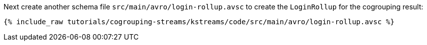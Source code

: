 ////
  This is an example file for adding an Avro schema to the tutorial.  You should have one of these make-TYPE-schema steps for
  each schema you are using in the tutorial, named "make-TYPE-schema.adoc".  For example if this was a file in a tutorial it
  would get named "make-movie.schema.adoc".  You will also need to make the corresponding Avro file in
  _includes/tutorials/cogrouping-streams/kstreams/code/src/main/avro.

  You'll need to update the wording and names of the avro files to fit your tutorial.

  If you aren't using Avro, delete this file from the folder.
////

Next create another schema file `src/main/avro/login-rollup.avsc` to create the `LoginRollup` for the cogrouping result:

+++++
<pre class="snippet"><code class="avro">{% include_raw tutorials/cogrouping-streams/kstreams/code/src/main/avro/login-rollup.avsc %}</code></pre>
+++++


